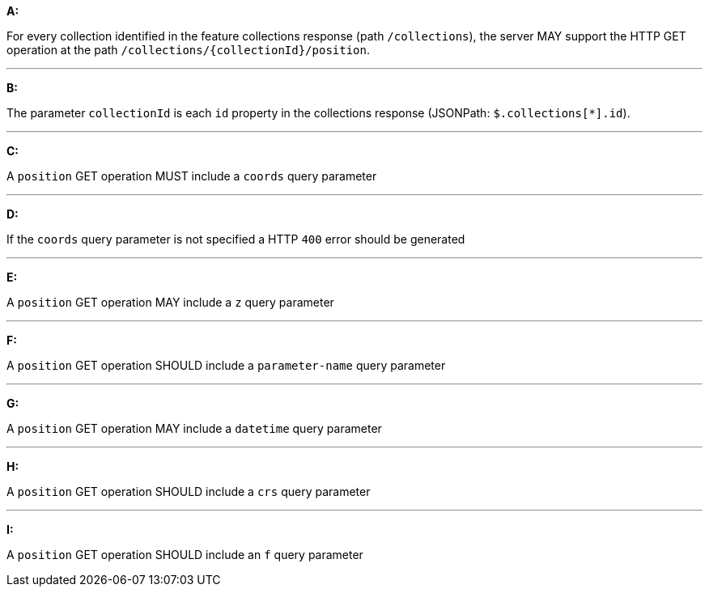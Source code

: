 [[req_edr_rc-position]]

[requirement,type="general",id="/req/queries/position", label="/req/queries/position"]
====

*A:*

For every collection identified in the feature collections response (path `/collections`), the server MAY support the HTTP GET operation at the path `/collections/{collectionId}/position`.

---
*B:*

The parameter `collectionId` is each `id` property in the collections response (JSONPath: `$.collections[*].id`).

---
*C:*

A `position` GET operation MUST include a `coords` query parameter

---
*D:*

If the `coords` query parameter is not specified a HTTP `400` error should be generated

---
*E:*

A `position` GET operation MAY include a `z` query parameter

---
*F:*

A `position` GET operation SHOULD include a `parameter-name` query parameter

---
*G:*

A `position` GET operation MAY include a `datetime` query parameter

---
*H:*

A `position` GET operation SHOULD include a `crs` query parameter

---
*I:*

A `position` GET operation SHOULD include an `f` query parameter

====
